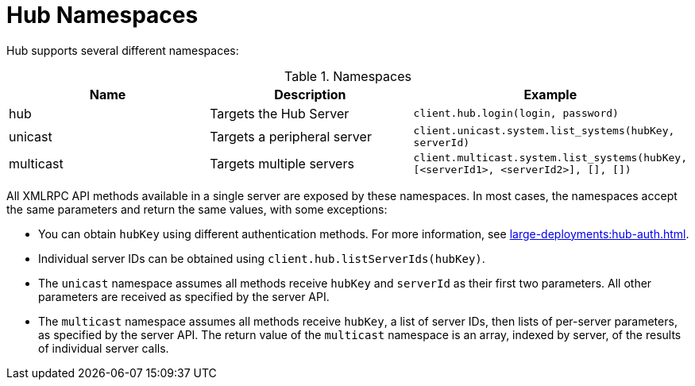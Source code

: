 [[lsd-hub-namespaces]]
= Hub Namespaces

Hub supports several different namespaces:

[[name-spaces]]
[cols="1,1,1", options="header"]
.Namespaces
|===
| Name      | Description  | Example
| hub       | Targets the Hub Server | ``client.hub.login(login, password)``
| unicast   | Targets a peripheral server | ``client.unicast.system.list_systems(hubKey, serverId)``
| multicast | Targets multiple servers | ``client.multicast.system.list_systems(hubKey, [<serverId1>, <serverId2>], [], [])``
|===

All XMLRPC API methods available in a single server are exposed by these namespaces.
In most cases, the namespaces accept the same parameters and return the same values, with some exceptions:

* You can obtain ``hubKey`` using different authentication methods.
For more information, see xref:large-deployments:hub-auth.adoc[].
* Individual server IDs can be obtained using ``client.hub.listServerIds(hubKey)``.
* The ``unicast`` namespace assumes all methods receive ``hubKey`` and ``serverId`` as their first two parameters.
All other parameters are received as specified by the server API.
* The ``multicast`` namespace assumes all methods receive ``hubKey``, a list of server IDs, then lists of per-server parameters, as specified by the server API.
The return value of the ``multicast`` namespace is an array, indexed by server, of the results of individual server calls.